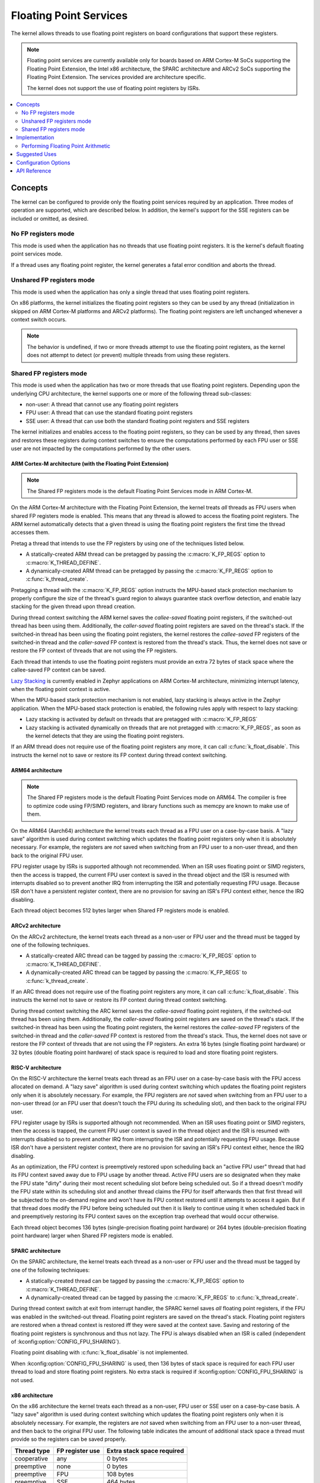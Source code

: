 .. _float_v2:

Floating Point Services
#######################

The kernel allows threads to use floating point registers on board
configurations that support these registers.

.. note::
    Floating point services are currently available only for boards
    based on ARM Cortex-M SoCs supporting the Floating Point Extension,
    the Intel x86 architecture, the SPARC architecture and ARCv2 SoCs
    supporting the Floating Point Extension. The services provided
    are architecture specific.

    The kernel does not support the use of floating point registers by ISRs.

.. contents::
    :local:
    :depth: 2

Concepts
********

The kernel can be configured to provide only the floating point services
required by an application. Three modes of operation are supported,
which are described below. In addition, the kernel's support for the SSE
registers can be included or omitted, as desired.

No FP registers mode
====================

This mode is used when the application has no threads that use floating point
registers. It is the kernel's default floating point services mode.

If a thread uses any floating point register,
the kernel generates a fatal error condition and aborts the thread.

Unshared FP registers mode
==========================

This mode is used when the application has only a single thread
that uses floating point registers.

On x86 platforms, the kernel initializes the floating point registers so they can
be used by any thread (initialization in skipped on ARM Cortex-M platforms and
ARCv2 platforms). The floating point registers are left unchanged whenever a
context switch occurs.

.. note::
    The behavior is undefined, if two or more threads attempt to use
    the floating point registers, as the kernel does not attempt to detect
    (or prevent) multiple threads from using these registers.

Shared FP registers mode
========================

This mode is used when the application has two or more threads that use
floating point registers. Depending upon the underlying CPU architecture,
the kernel supports one or more of the following thread sub-classes:

* non-user: A thread that cannot use any floating point registers

* FPU user: A thread that can use the standard floating point registers

* SSE user: A thread that can use both the standard floating point registers
  and SSE registers

The kernel initializes and enables access to the floating point registers,
so they can be used
by any thread, then saves and restores these registers during
context switches to ensure the computations performed by each FPU user
or SSE user are not impacted by the computations performed by the other users.

ARM Cortex-M architecture (with the Floating Point Extension)
-------------------------------------------------------------

.. note::
    The Shared FP registers mode is the default Floating Point
    Services mode in ARM Cortex-M.

On the ARM Cortex-M architecture with the Floating Point Extension, the kernel
treats *all* threads as FPU users when shared FP registers mode is enabled.
This means that any thread is allowed to access the floating point registers.
The ARM kernel automatically detects that a given thread is using the floating
point registers the first time the thread accesses them.

Pretag a thread that intends to use the FP registers by
using one of the techniques listed below.

* A statically-created ARM thread can be pretagged by passing the
  :c:macro:`K_FP_REGS` option to :c:macro:`K_THREAD_DEFINE`.

* A dynamically-created ARM thread can be pretagged by passing the
  :c:macro:`K_FP_REGS` option to :c:func:`k_thread_create`.

Pretagging a thread with the :c:macro:`K_FP_REGS` option instructs the
MPU-based stack protection mechanism to properly configure the size of
the thread's guard region to always guarantee stack overflow detection,
and enable lazy stacking for the given thread upon thread creation.

During thread context switching the ARM kernel saves the *callee-saved*
floating point registers, if the switched-out thread has been using them.
Additionally, the *caller-saved* floating point registers are saved on
the thread's stack. If the switched-in thread has been using the floating
point registers, the kernel restores the *callee-saved* FP registers of
the switched-in thread and the *caller-saved* FP context is restored from
the thread's stack. Thus, the kernel does not save or restore the FP
context of threads that are not using the FP registers.

Each thread that intends to use the floating point registers must provide
an extra 72 bytes of stack space where the callee-saved FP context can
be saved.

`Lazy Stacking
<https://developer.arm.com/documentation/dai0298/a>`_
is currently enabled in Zephyr applications on ARM Cortex-M
architecture, minimizing interrupt latency, when the floating
point context is active.

When the MPU-based stack protection mechanism is not enabled, lazy stacking
is always active in the Zephyr application. When the MPU-based stack protection
is enabled, the following rules apply with respect to lazy stacking:

* Lazy stacking is activated by default on threads that are pretagged with
  :c:macro:`K_FP_REGS`
* Lazy stacking is activated dynamically on threads that are not pretagged with
  :c:macro:`K_FP_REGS`, as soon as the kernel detects that they are using the
  floating point registers.


If an ARM thread does not require use of the floating point registers any
more, it can call :c:func:`k_float_disable`. This instructs the kernel
not to save or restore its FP context during thread context switching.

ARM64 architecture
------------------

.. note::
    The Shared FP registers mode is the default Floating Point
    Services mode on ARM64. The compiler is free to optimize code
    using FP/SIMD registers, and library functions such as memcpy
    are known to make use of them.

On the ARM64 (Aarch64) architecture the kernel treats each thread as a FPU
user on a case-by-case basis. A "lazy save" algorithm is used during context
switching which updates the floating point registers only when it is absolutely
necessary. For example, the registers are *not* saved when switching from an
FPU user to a non-user thread, and then back to the original FPU user.

FPU register usage by ISRs is supported although not recommended. When an
ISR uses floating point or SIMD registers, then the access is trapped, the
current FPU user context is saved in the thread object and the ISR is resumed
with interrupts disabled so to prevent another IRQ from interrupting the ISR
and potentially requesting FPU usage. Because ISR don't have a persistent
register context, there are no provision for saving an ISR's FPU context
either, hence the IRQ disabling.

Each thread object becomes 512 bytes larger when Shared FP registers mode
is enabled.

ARCv2 architecture
------------------

On the ARCv2 architecture, the kernel treats each thread as a non-user
or FPU user and the thread must be tagged by one of the
following techniques.

* A statically-created ARC thread can be tagged by passing the
  :c:macro:`K_FP_REGS` option to :c:macro:`K_THREAD_DEFINE`.

* A dynamically-created ARC thread can be tagged by passing the
  :c:macro:`K_FP_REGS` to :c:func:`k_thread_create`.

If an ARC thread does not require use of the floating point registers any
more, it can call :c:func:`k_float_disable`. This instructs the kernel
not to save or restore its FP context during thread context switching.

During thread context switching the ARC kernel saves the *callee-saved*
floating point registers, if the switched-out thread has been using them.
Additionally, the *caller-saved* floating point registers are saved on
the thread's stack. If the switched-in thread has been using the floating
point registers, the kernel restores the *callee-saved* FP registers of
the switched-in thread and the *caller-saved* FP context is restored from
the thread's stack. Thus, the kernel does not save or restore the FP
context of threads that are not using the FP registers. An extra 16 bytes
(single floating point hardware) or 32 bytes (double floating point hardware)
of stack space is required to load and store floating point registers.

RISC-V architecture
-------------------

On the RISC-V architecture the kernel treats each thread as an FPU
user on a case-by-case basis with the FPU access allocated on demand.
A "lazy save" algorithm is used during context switching which updates
the floating point registers only when it is absolutely necessary.
For example, the FPU registers are *not* saved when switching from an
FPU user to a non-user thread (or an FPU user that doesn't touch the FPU
during its scheduling slot), and then back to the original FPU user.

FPU register usage by ISRs is supported although not recommended. When an
ISR uses floating point or SIMD registers, then the access is trapped, the
current FPU user context is saved in the thread object and the ISR is resumed
with interrupts disabled so to prevent another IRQ from interrupting the ISR
and potentially requesting FPU usage. Because ISR don't have a persistent
register context, there are no provision for saving an ISR's FPU context
either, hence the IRQ disabling.

As an optimization, the FPU context is preemptively restored upon scheduling
back an "active FPU user" thread that had its FPU context saved away due to
FPU usage by another thread. Active FPU users are so designated when they
make the FPU state "dirty" during their most recent scheduling slot before
being scheduled out. So if a thread doesn't modify the FPU state within its
scheduling slot and another thread claims the FPU for itself afterwards then
that first thread will be subjected to the on-demand regime and won't have
its FPU context restored until it attempts to access it again. But if that
thread does modify the FPU before being scheduled out then it is likely to
continue using it when scheduled back in and preemptively restoring its FPU
context saves on the exception trap overhead that would occur otherwise.

Each thread object becomes 136 bytes (single-precision floating point
hardware) or 264 bytes (double-precision floating point hardware) larger
when Shared FP registers mode is enabled.

SPARC architecture
------------------

On the SPARC architecture, the kernel treats each thread as a non-user
or FPU user and the thread must be tagged by one of the
following techniques:

* A statically-created thread can be tagged by passing the
  :c:macro:`K_FP_REGS` option to :c:macro:`K_THREAD_DEFINE`.

* A dynamically-created thread can be tagged by passing the
  :c:macro:`K_FP_REGS` to :c:func:`k_thread_create`.

During thread context switch at exit from interrupt handler, the SPARC
kernel saves *all* floating point registers, if the FPU was enabled in
the switched-out thread. Floating point registers are saved on the thread's
stack. Floating point registers are restored when a thread context is restored
iff they were saved at the context save. Saving and restoring of the floating
point registers is synchronous and thus not lazy. The FPU is always disabled
when an ISR is called (independent of :kconfig:option:`CONFIG_FPU_SHARING`).

Floating point disabling with :c:func:`k_float_disable` is not implemented.

When :kconfig:option:`CONFIG_FPU_SHARING` is used, then 136 bytes of stack space
is required for each FPU user thread to load and store floating point
registers. No extra stack is required if :kconfig:option:`CONFIG_FPU_SHARING` is
not used.

x86 architecture
----------------

On the x86 architecture the kernel treats each thread as a non-user,
FPU user or SSE user on a case-by-case basis. A "lazy save" algorithm is used
during context switching which updates the floating point registers only when
it is absolutely necessary. For example, the registers are *not* saved when
switching from an FPU user to a non-user thread, and then back to the original
FPU user. The following table indicates the amount of additional stack space a
thread must provide so the registers can be saved properly.

=========== =============== ==========================
Thread type FP register use Extra stack space required
=========== =============== ==========================
cooperative any             0 bytes
preemptive  none            0 bytes
preemptive  FPU             108 bytes
preemptive  SSE             464 bytes
=========== =============== ==========================

The x86 kernel automatically detects that a given thread is using
the floating point registers the first time the thread accesses them.
The thread is tagged as an SSE user if the kernel has been configured
to support the SSE registers, or as an FPU user if the SSE registers are
not supported. If this would result in a thread that is an FPU user being
tagged as an SSE user, or if the application wants to avoid the exception
handling overhead involved in auto-tagging threads, it is possible to
pretag a thread using one of the techniques listed below.

* A statically-created x86 thread can be pretagged by passing the
  :c:macro:`K_FP_REGS` or :c:macro:`K_SSE_REGS` option to
  :c:macro:`K_THREAD_DEFINE`.

* A dynamically-created x86 thread can be pretagged by passing the
  :c:macro:`K_FP_REGS` or :c:macro:`K_SSE_REGS` option to
  :c:func:`k_thread_create`.

* An already-created x86 thread can pretag itself once it has started
  by passing the :c:macro:`K_FP_REGS` or :c:macro:`K_SSE_REGS` option to
  :c:func:`k_float_enable`.

If an x86 thread uses the floating point registers infrequently it can call
:c:func:`k_float_disable` to remove its tagging as an FPU user or SSE user.
This eliminates the need for the kernel to take steps to preserve
the contents of the floating point registers during context switches
when there is no need to do so.
When the thread again needs to use the floating point registers it can re-tag
itself as an FPU user or SSE user by calling :c:func:`k_float_enable`.

Implementation
**************

Performing Floating Point Arithmetic
====================================

No special coding is required for a thread to use floating point arithmetic
if the kernel is properly configured.

The following code shows how a routine can use floating point arithmetic
to avoid overflow issues when computing the average of a series of integer
values.

.. code-block:: c

    int average(int *values, int num_values)
    {
        double sum;
        int i;

        sum = 0.0;

        for (i = 0; i < num_values; i++) {
            sum += *values;
            values++;
        }

        return (int)((sum / num_values) + 0.5);
    }

Suggested Uses
**************

Use the kernel floating point services when an application needs to
perform floating point operations.

Configuration Options
*********************

To configure unshared FP registers mode, enable the :kconfig:option:`CONFIG_FPU`
configuration option and leave the :kconfig:option:`CONFIG_FPU_SHARING` configuration
option disabled.

To configure shared FP registers mode, enable both the :kconfig:option:`CONFIG_FPU`
configuration option and the :kconfig:option:`CONFIG_FPU_SHARING` configuration option.
Also, ensure that any thread that uses the floating point registers has
sufficient added stack space for saving floating point register values
during context switches, as described above.

For x86, use the :kconfig:option:`CONFIG_X86_SSE` configuration option to enable
support for SSEx instructions.

API Reference
*************

